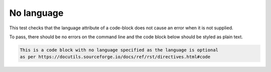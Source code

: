 No language
===========

This test checks that the language attribute of a code-block does not cause an error when it is not supplied.

To pass, there should be no errors on the command line and the code block below should be styled as plain text.

.. code-block::

    This is a code block with no language specified as the language is optional
    as per https://docutils.sourceforge.io/docs/ref/rst/directives.html#code
